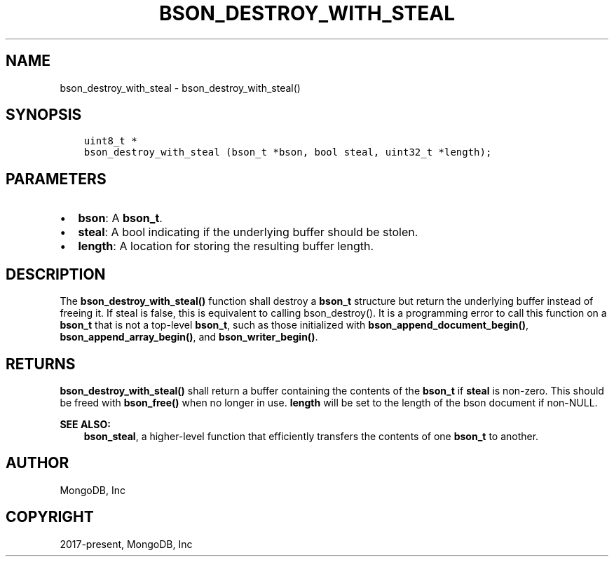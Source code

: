.\" Man page generated from reStructuredText.
.
.TH "BSON_DESTROY_WITH_STEAL" "3" "Jun 07, 2022" "1.21.2" "libbson"
.SH NAME
bson_destroy_with_steal \- bson_destroy_with_steal()
.
.nr rst2man-indent-level 0
.
.de1 rstReportMargin
\\$1 \\n[an-margin]
level \\n[rst2man-indent-level]
level margin: \\n[rst2man-indent\\n[rst2man-indent-level]]
-
\\n[rst2man-indent0]
\\n[rst2man-indent1]
\\n[rst2man-indent2]
..
.de1 INDENT
.\" .rstReportMargin pre:
. RS \\$1
. nr rst2man-indent\\n[rst2man-indent-level] \\n[an-margin]
. nr rst2man-indent-level +1
.\" .rstReportMargin post:
..
.de UNINDENT
. RE
.\" indent \\n[an-margin]
.\" old: \\n[rst2man-indent\\n[rst2man-indent-level]]
.nr rst2man-indent-level -1
.\" new: \\n[rst2man-indent\\n[rst2man-indent-level]]
.in \\n[rst2man-indent\\n[rst2man-indent-level]]u
..
.SH SYNOPSIS
.INDENT 0.0
.INDENT 3.5
.sp
.nf
.ft C
uint8_t *
bson_destroy_with_steal (bson_t *bson, bool steal, uint32_t *length);
.ft P
.fi
.UNINDENT
.UNINDENT
.SH PARAMETERS
.INDENT 0.0
.IP \(bu 2
\fBbson\fP: A \fBbson_t\fP\&.
.IP \(bu 2
\fBsteal\fP: A bool indicating if the underlying buffer should be stolen.
.IP \(bu 2
\fBlength\fP: A location for storing the resulting buffer length.
.UNINDENT
.SH DESCRIPTION
.sp
The \fBbson_destroy_with_steal()\fP function shall destroy a \fBbson_t\fP structure but return the underlying buffer instead of freeing it. If steal is false, this is equivalent to calling bson_destroy(). It is a programming error to call this function on a \fBbson_t\fP that is not a top\-level \fBbson_t\fP, such as those initialized with \fBbson_append_document_begin()\fP, \fBbson_append_array_begin()\fP, and \fBbson_writer_begin()\fP\&.
.SH RETURNS
.sp
\fBbson_destroy_with_steal()\fP shall return a buffer containing the contents of the \fBbson_t\fP if \fBsteal\fP is non\-zero. This should be freed with \fBbson_free()\fP when no longer in use. \fBlength\fP will be set to the length of the bson document if non\-NULL.
.sp
\fBSEE ALSO:\fP
.INDENT 0.0
.INDENT 3.5
.nf
\fBbson_steal\fP, a higher\-level function that efficiently transfers the contents of one \fBbson_t\fP to another.
.fi
.sp
.UNINDENT
.UNINDENT
.SH AUTHOR
MongoDB, Inc
.SH COPYRIGHT
2017-present, MongoDB, Inc
.\" Generated by docutils manpage writer.
.

